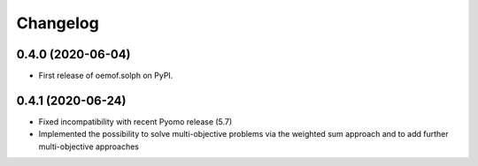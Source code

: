 
Changelog
=========

0.4.0 (2020-06-04)
------------------

* First release of oemof.solph on PyPI.

0.4.1 (2020-06-24)
------------------

* Fixed incompatibility with recent Pyomo release (5.7)
* Implemented the possibility to solve multi-objective problems via the weighted sum approach and to add further multi-objective approaches
